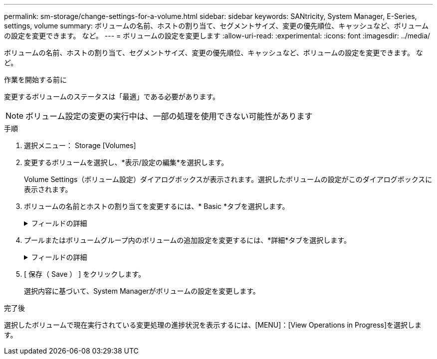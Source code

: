 ---
permalink: sm-storage/change-settings-for-a-volume.html 
sidebar: sidebar 
keywords: SANtricity, System Manager, E-Series, settings, volume 
summary: ボリュームの名前、ホストの割り当て、セグメントサイズ、変更の優先順位、キャッシュなど、ボリュームの設定を変更できます。 など。 
---
= ボリュームの設定を変更します
:allow-uri-read: 
:experimental: 
:icons: font
:imagesdir: ../media/


[role="lead"]
ボリュームの名前、ホストの割り当て、セグメントサイズ、変更の優先順位、キャッシュなど、ボリュームの設定を変更できます。 など。

.作業を開始する前に
変更するボリュームのステータスは「最適」である必要があります。


NOTE: ボリューム設定の変更の実行中は、一部の処理を使用できない可能性があります

.手順
. 選択メニュー： Storage [Volumes]
. 変更するボリュームを選択し、*表示/設定の編集*を選択します。
+
Volume Settings（ボリューム設定）ダイアログボックスが表示されます。選択したボリュームの設定がこのダイアログボックスに表示されます。

. ボリュームの名前とホストの割り当てを変更するには、* Basic *タブを選択します。
+
.フィールドの詳細
[%collapsible]
====
[cols="25h,~"]
|===
| 設定 | 説明 


 a| 
名前
 a| 
ボリュームの名前が表示されます。現在の名前が適切でない場合はボリュームの名前を変更します。



 a| 
容量
 a| 
選択したボリュームのレポート容量と割り当て容量が表示されます。

レポート容量と割り当て容量はシックボリュームでは同じですが、シンボリュームでは異なります。シックボリュームの場合、物理的に割り当てられたスペースはホストに報告されるスペースと同じになります。シンボリュームの場合、ホストに報告される容量がレポート容量で、データの書き込み用に現在割り当てられているドライブスペースが割り当て容量となります。



 a| 
プール/ボリュームグループ
 a| 
プールまたはボリュームグループの名前とRAIDレベルが表示されます。プールまたはボリュームグループがセキュリティ対応か、およびセキュリティ有効かを示します。



 a| 
ホスト
 a| 
ボリュームの割り当てが表示されます。I/O処理でボリュームにアクセスできるように、ボリュームをホストまたはホストクラスタに割り当てます。これにより、ストレージアレイ内の特定のボリューム、または複数のボリュームへのアクセスがホストまたはホストクラスタに許可されます。

** *割り当て先*--選択したボリュームにアクセスできるホストまたはホストクラスタを指定します
** * lun *：ホストがボリュームへのアクセスに使用するアドレス・スペースに割り当てられる番号ボリュームは、LUNの形式でホストに容量として提示されます。各ホストには独自のLUNアドレススペースがあります。したがって、同じLUNを複数のホストで使用して、異なるボリュームにアクセスできます。
+

NOTE: NVMeインターフェイスの場合、この列にはネームスペースIDが表示されます。ネームスペースは、ブロックアクセス用にフォーマットされたNVMストレージです。SCSIの論理ユニットに相当し、ストレージアレイではボリュームに関連します。ネームスペースIDは、NVMeコントローラのネームスペースの一意の識別子です。1~255の値を設定できます。SCSIの論理ユニット番号（LUN）に相当します。





 a| 
識別子
 a| 
選択したボリュームの識別子が表示されます。

** * World-Wide Identifier（WWID）*-ボリュームの一意な16進数の識別子。
** * Extended Unique Identifier（EUI）*--ボリュームの識別子EUI-64。
** *サブシステム識別子(SSID)*--ボリュームのストレージアレイサブシステム識別子。


|===
====
. プールまたはボリュームグループ内のボリュームの追加設定を変更するには、*詳細*タブを選択します。
+
.フィールドの詳細
[%collapsible]
====
[cols="25h,~"]
|===
| 設定 | 説明 


 a| 
アプリケーションとワークロードの情報
 a| 
ボリュームの作成時に、アプリケーション固有のワークロードまたはその他のワークロードを作成できます。該当する場合は、選択したボリュームのワークロード名、アプリケーションタイプ、およびボリュームタイプが表示されます。

ワークロード名は必要に応じて変更できます。



 a| 
QoS設定
 a| 
* Data Assuranceを永続的に無効にする*-この設定は、ボリュームがData Assurance（DA）対応の場合にのみ表示されます。DAは、データがコントローラ経由でドライブに転送される際に発生する可能性があるエラーをチェックして修正します。選択したボリュームのDAを完全に無効にする場合は、このオプションを使用します。DAは無効にすると再度有効にすることはできません。

*読み取り前冗長性チェックを有効にする*--この設定は'ボリュームがシックボリュームの場合にのみ表示されます読み取り前冗長性チェックは、読み取りの実行時にボリュームのデータの整合性を確認する機能です。この機能を有効にしたボリュームでは、コントローラファームウェアによってデータに整合性がないと判断されると読み取りエラーを返します。



 a| 
コントローラ所有権
 a| 
ボリュームを所有するプライマリコントローラを定義します。

コントローラ所有権は非常に重要であり、慎重に計画する必要があります。コントローラ間で総I/O数をできるだけ均等に分散する必要があります。



 a| 
セグメントサイジング
 a| 
セグメントのサイジングに関する設定が表示されます。これは、ボリュームグループのボリュームについてのみ表示されます。セグメントサイズを変更することでパフォーマンスを最適化することができます。

*許容される変更後のセグメントサイズ*-許容される変更後のセグメントサイズがSystem Managerで判別されます。現在のセグメントサイズの変更後のサイズとして適切でないものは、ドロップダウンリストに表示されません。通常、許容される変更後のサイズは、現在のセグメントサイズの倍または半分です。たとえば、ボリュームの現在のセグメントサイズが 32KiB であれば、ボリュームの新しいセグメントサイズとして 16KiB または 64KiB が許容されます。

* SSDキャッシュが有効なボリューム*- SSDキャッシュが有効なボリュームでは、セグメントサイズを4KiBに指定することができます。4KiB のセグメントサイズを選択するのは、 SSD キャッシュが有効なボリュームで小さいブロックの I/O 処理を実行する（ I/O ブロックサイズが 16KiB 以下の場合など）場合のみにしてください。SSD キャッシュが有効なボリュームで大きいブロックのシーケンシャル処理を実行する場合は、セグメントサイズとして 4KiB を選択するとパフォーマンスが低下することがあります。

*セグメントサイズの変更にかかる時間*-ボリュームのセグメントサイズの変更にかかる時間は、次の要因によって異なります。

** ホストからの I/O 負荷
** ボリュームの修正の優先順位
** ボリュームグループ内のドライブの数
** ドライブチャネルの数
** ストレージアレイコントローラの処理能力：ボリュームのセグメントサイズを変更すると、I/Oパフォーマンスに影響しますが、データの可用性は維持されます。




 a| 
修正の優先順位
 a| 
変更優先度の設定が表示されます。これは、ボリュームグループ内のボリュームについてのみ表示されます。

変更優先度は、ボリュームの変更処理にどの程度の処理時間を割り当てるかをシステムパフォーマンスに対する相対的な優先度として定義したものです。修正の優先順位を上げると、システムパフォーマンスが低下する場合があります。

優先度レベルを選択するには、スライダバーを動かします。

*修正の優先順位率*--優先順位が最も低いとシステムのパフォーマンスは向上しますが、修正操作にかかる時間は長くなります。優先度を最も高くすると修正処理にかかる時間は短縮されますが、システムパフォーマンスが低下する可能性があります。



 a| 
キャッシュ
 a| 
キャッシュ設定が表示されます。この設定を変更すると、ボリュームの全体的なI/Oパフォーマンスを向上させることができます。



 a| 
SSD キャッシュ
 a| 
SSDキャッシュの設定が表示されます。互換性のあるボリュームでこの設定を有効にすると、読み取り専用のパフォーマンスが向上します。ドライブセキュリティとData Assuranceの設定が同じボリュームは互換性があります。

* SSDキャッシュ機能は、1つまたは複数のソリッドステートディスク（SSD）を使用して読み取りキャッシュ*を実装します。SSDの読み取り時間が速くなるため、アプリケーションパフォーマンスが向上します。読み取りキャッシュはストレージアレイ内にあるため、ストレージアレイを使用するすべてのアプリケーションでキャッシュが共有されます。キャッシュするボリュームを選択すると、あとは動的に自動でキャッシングが実行されます。

|===
====
. [ 保存（ Save ） ] をクリックします。
+
選択内容に基づいて、System Managerがボリュームの設定を変更します。



.完了後
選択したボリュームで現在実行されている変更処理の進捗状況を表示するには、[MENU]：[View Operations in Progress]を選択します。
